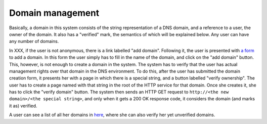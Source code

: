 
Domain management
=================

Basically, a domain in this system consists of the string representation of a DNS domain, and a reference to a user, the owner of the domain. It also has a "verified" mark, the semantics of which will be explained below. Any user can have any number of domains.

In XXX, if the user is not anonymous, there is a link labelled "add domain". Following it, the user is presented with `a form <TERENAPEERDOMAIN/domain/add>`_ to add a domain. In this form the user simply has to fill in the name of the domain, and click on the "add domain" button. This, however, is not enough to create a domain in the system. The system has to verify that the user has actual management rights over that domain in the DNS environment. To do this, after the user has submitted the domain creation form, it presents her with a page in which there is a special string, and a button labelled "verify ownership". The user has to create a page named with that string in the root of the HTTP service for that domain. Once she creates it, she has to click the "verify domain" button. The system then sends an HTTP GET request to ``http://<the new domain>/<the special string>``, and only when it gets a 200 OK response code, it considers the domain (and marks it as) verified.

A user can see a list of all her domains in `here <TERENAPEERDOMAIN/domain/>`_, where she can also verify her yet unverified domains.
